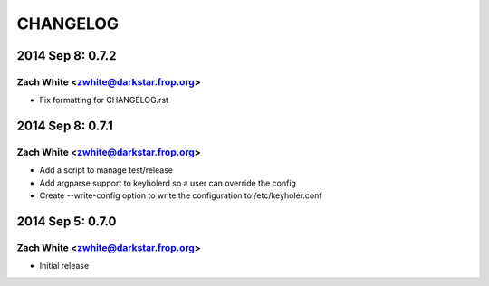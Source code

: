 CHANGELOG
*********

2014 Sep 8: 0.7.2
=================

Zach White <zwhite@darkstar.frop.org>
-------------------------------------

* Fix formatting for CHANGELOG.rst

2014 Sep 8: 0.7.1
=================

Zach White <zwhite@darkstar.frop.org>
-------------------------------------

* Add a script to manage test/release
* Add argparse support to keyholerd so a user can override the config
* Create --write-config option to write the configuration to /etc/keyholer.conf

2014 Sep 5: 0.7.0
=================

Zach White <zwhite@darkstar.frop.org>
-------------------------------------

* Initial release
